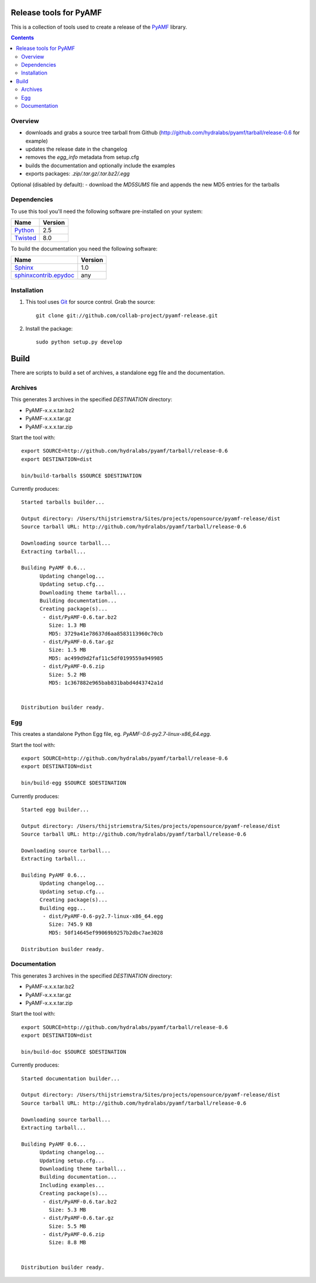Release tools for PyAMF
=======================

This is a collection of tools used to create a release of the PyAMF_ library.

.. contents:: :backlinks: entry


Overview
--------

- downloads and grabs a source tree tarball from Github (http://github.com/hydralabs/pyamf/tarball/release-0.6 for example)
- updates the release date in the changelog
- removes the `egg_info` metadata from setup.cfg
- builds the documentation and optionally include the examples
- exports packages: `.zip/.tar.gz/.tar.bz2/.egg`

Optional (disabled by default):
- download the `MD5SUMS` file and appends the new MD5 entries for the tarballs


Dependencies
------------

To use this tool you'll need the following software pre-installed on your system:

===========================  ========
Name                         Version
===========================  ========
Python_                      2.5
Twisted_                     8.0
===========================  ========

To build the documentation you need the following software:

===========================  ========
Name                         Version
===========================  ========
Sphinx_                      1.0
`sphinxcontrib.epydoc`_      any
===========================  ========


Installation
------------

#. This tool uses Git_ for source control. Grab the source::

    git clone git://github.com/collab-project/pyamf-release.git

#. Install the package::

    sudo python setup.py develop


Build
=====

There are scripts to build a set of archives, a standalone egg file and the documentation.

Archives
--------

This generates 3 archives in the specified `DESTINATION` directory:

- PyAMF-x.x.x.tar.bz2
- PyAMF-x.x.x.tar.gz
- PyAMF-x.x.x.tar.zip

Start the tool with::

  export SOURCE=http://github.com/hydralabs/pyamf/tarball/release-0.6
  export DESTINATION=dist

  bin/build-tarballs $SOURCE $DESTINATION


Currently produces::

  Started tarballs builder...

  Output directory: /Users/thijstriemstra/Sites/projects/opensource/pyamf-release/dist
  Source tarball URL: http://github.com/hydralabs/pyamf/tarball/release-0.6

  Downloading source tarball...
  Extracting tarball...

  Building PyAMF 0.6...
	Updating changelog...
	Updating setup.cfg...
	Downloading theme tarball...
	Building documentation...
	Creating package(s)...
	 - dist/PyAMF-0.6.tar.bz2
	   Size: 1.3 MB
	   MD5: 3729a41e78637d6aa8583113960c70cb
	 - dist/PyAMF-0.6.tar.gz
	   Size: 1.5 MB
	   MD5: ac499d9d2faf11c5df0199559a949985
	 - dist/PyAMF-0.6.zip
	   Size: 5.2 MB
	   MD5: 1c367882e965bab831babd4d43742a1d

  
  Distribution builder ready.


Egg
---

This creates a standalone Python Egg file, eg. `PyAMF-0.6-py2.7-linux-x86_64.egg`.

Start the tool with::

  export SOURCE=http://github.com/hydralabs/pyamf/tarball/release-0.6
  export DESTINATION=dist
  
  bin/build-egg $SOURCE $DESTINATION


Currently produces::

  Started egg builder...
  
  Output directory: /Users/thijstriemstra/Sites/projects/opensource/pyamf-release/dist
  Source tarball URL: http://github.com/hydralabs/pyamf/tarball/release-0.6
  
  Downloading source tarball...
  Extracting tarball...
  
  Building PyAMF 0.6...
  	Updating changelog...
  	Updating setup.cfg...
  	Creating package(s)...
  	Building egg...
  	 - dist/PyAMF-0.6-py2.7-linux-x86_64.egg
  	   Size: 745.9 KB
  	   MD5: 50f14645ef99069b9257b2dbc7ae3028
  
  Distribution builder ready.

Documentation
-------------

This generates 3 archives in the specified `DESTINATION` directory:

- PyAMF-x.x.x.tar.bz2
- PyAMF-x.x.x.tar.gz
- PyAMF-x.x.x.tar.zip

Start the tool with::
  
  export SOURCE=http://github.com/hydralabs/pyamf/tarball/release-0.6
  export DESTINATION=dist
  
  bin/build-doc $SOURCE $DESTINATION


Currently produces::

  Started documentation builder...
  
  Output directory: /Users/thijstriemstra/Sites/projects/opensource/pyamf-release/dist
  Source tarball URL: http://github.com/hydralabs/pyamf/tarball/release-0.6
  
  Downloading source tarball...
  Extracting tarball...
  
  Building PyAMF 0.6...
	Updating changelog...
	Updating setup.cfg...
	Downloading theme tarball...
	Building documentation...
	Including examples...
	Creating package(s)...
	 - dist/PyAMF-0.6.tar.bz2
	   Size: 5.3 MB
	 - dist/PyAMF-0.6.tar.gz
	   Size: 5.5 MB
	 - dist/PyAMF-0.6.zip
	   Size: 8.8 MB

  
  Distribution builder ready.


.. _PyAMF: http://pyamf.org
.. _Sphinx:   http://sphinx.pocoo.org
.. _sphinxcontrib.epydoc: http://packages.python.org/sphinxcontrib-epydoc/
.. _Beam:     http://github.com/collab-project/sphinx-themes/tree/master/source/themes/beam
.. _Twisted:  http://twistedmatrix.com
.. _Python:         http://python.org
.. _Git:      http://git-scm.com
